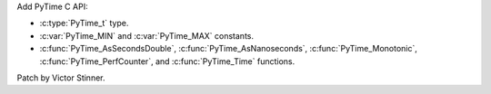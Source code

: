 Add PyTime C API:

* :c:type:`PyTime_t` type.
* :c:var:`PyTime_MIN` and :c:var:`PyTime_MAX` constants.
* :c:func:`PyTime_AsSecondsDouble`, :c:func:`PyTime_AsNanoseconds`,
  :c:func:`PyTime_Monotonic`, :c:func:`PyTime_PerfCounter`, and
  :c:func:`PyTime_Time` functions.

Patch by Victor Stinner.
